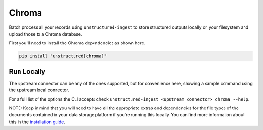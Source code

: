 Chroma
======================

Batch process all your records using ``unstructured-ingest`` to store structured outputs locally on your filesystem and upload those to a Chroma database.

First you'll need to install the Chroma dependencies as shown here.

.. code:: shell

  pip install "unstructured[chroma]"

Run Locally
-----------
The upstream connector can be any of the ones supported, but for convenience here, showing a sample command using the
upstream local connector.

.. tabs::

   .. tab:: Shell

      .. literalinclude:: ./code/bash/chroma.sh
         :language: bash

   .. tab:: Python

      .. literalinclude:: ./code/python/chroma.py
         :language: python


For a full list of the options the CLI accepts check ``unstructured-ingest <upstream connector> chroma --help``.

NOTE: Keep in mind that you will need to have all the appropriate extras and dependencies for the file types of the documents contained in your data storage platform if you're running this locally. You can find more information about this in the `installation guide <https://unstructured-io.github.io/unstructured/installing.html>`_.